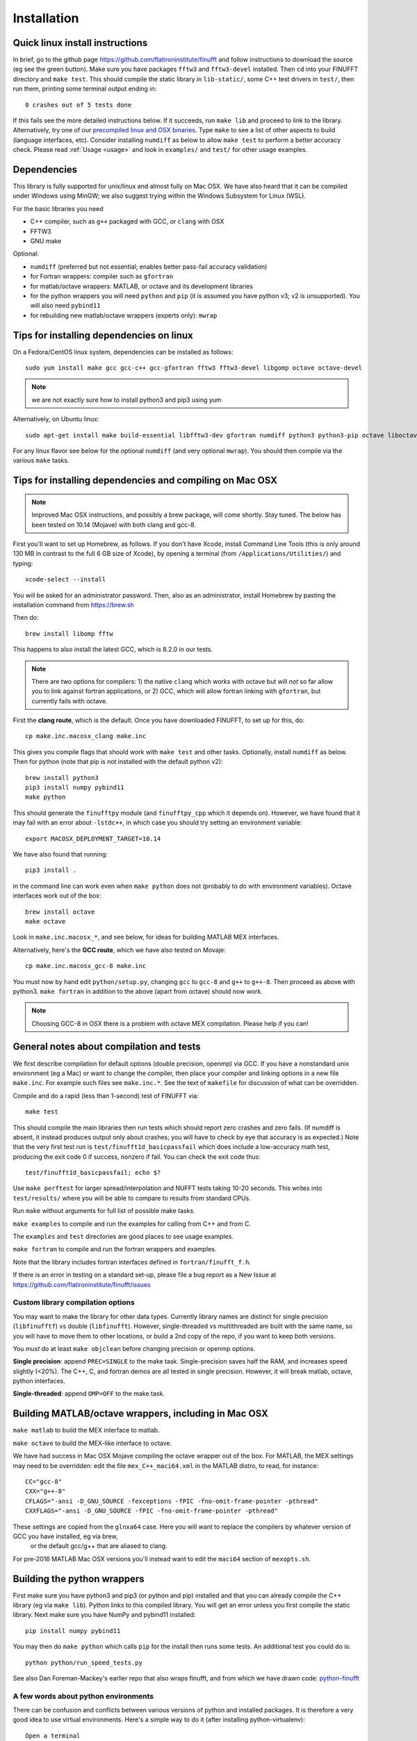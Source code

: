 Installation
============

Quick linux install instructions
--------------------------------

In brief, go to the github page https://github.com/flatironinstitute/finufft and
follow instructions to download the source (eg see the green button).
Make sure you have packages ``fftw3`` and ``fftw3-devel`` installed.
Then ``cd`` into your FINUFFT directory and ``make test``.
This should compile the static
library in ``lib-static/``, some C++ test drivers in ``test/``, then run them,
printing some terminal output ending in::

  0 crashes out of 5 tests done

If this fails see the more detailed instructions below.
If it succeeds, run ``make lib`` and proceed to link to the library.
Alternatively, try one of our `precompiled linux and OSX binaries <http://users.flatironinstitute.org/~ahb/codes/finufft-binaries>`_.
Type ``make`` to see a list of other aspects to build (language
interfaces, etc). Consider installing ``numdiff`` as below to allow
``make test`` to perform a better accuracy check.
Please read :ref:`Usage <usage>` and look in ``examples/`` and ``test/``
for other usage examples.

Dependencies
------------

This library is fully supported for unix/linux and almost fully on
Mac OSX.  We have also heard that it can be compiled under Windows
using MinGW; we also suggest trying within the Windows Subsystem for
Linux (WSL).

For the basic libraries you need

* C++ compiler, such as ``g++`` packaged with GCC, or ``clang`` with OSX
* FFTW3
* GNU make

Optional:

* ``numdiff`` (preferred but not essential; enables better pass-fail accuracy validation)
* for Fortran wrappers: compiler such as ``gfortran``
* for matlab/octave wrappers: MATLAB, or octave and its development libraries
* for the python wrappers you will need ``python`` and ``pip`` (it is assumed you have python v3; v2 is unsupported). You will also need ``pybind11``
* for rebuilding new matlab/octave wrappers (experts only): ``mwrap``


Tips for installing dependencies on linux
-----------------------------------------

On a Fedora/CentOS linux system, dependencies can be installed as follows::

  sudo yum install make gcc gcc-c++ gcc-gfortran fftw3 fftw3-devel libgomp octave octave-devel

.. note::

   we are not exactly sure how to install python3 and pip3 using yum

Alternatively, on Ubuntu linux::

  sudo apt-get install make build-essential libfftw3-dev gfortran numdiff python3 python3-pip octave liboctave-dev

For any linux flavor see below for the optional ``numdiff`` (and very optional ``mwrap``). You should then compile via the various ``make`` tasks.


Tips for installing dependencies and compiling on Mac OSX
---------------------------------------------------------

.. note::

   Improved Mac OSX instructions, and possibly a brew package, will come shortly. Stay tuned. The below has been tested on 10.14 (Mojave) with both clang and gcc-8.

First you'll want to set up Homebrew, as follows.
If you don't have Xcode, install Command Line Tools
(this is only around 130 MB in contrast to the full 6 GB size of Xcode),
by opening a terminal (from ``/Applications/Utilities/``) and typing::

  xcode-select --install
   
You will be asked for an administrator password.
Then, also as an administrator,
install Homebrew by pasting the installation command from
https://brew.sh

Then do::

  brew install libomp fftw

This happens to also install the latest GCC, which is 8.2.0 in our tests.

.. note::
   
   There are two options for compilers: 1) the native ``clang`` which
   works with octave but will *not*
   so far allow you to link against fortran applications, or 2) GCC, which
   will allow fortran linking with ``gfortran``, but currently fails with
   octave.

First the **clang route**, which is the default.
Once you have downloaded FINUFFT, to set up for this, do::

  cp make.inc.macosx_clang make.inc

This gives you compile flags that should work with ``make test`` and other tasks. Optionally, install ``numdiff`` as below. Then
for python (note that pip is not installed with the default python v2)::

  brew install python3
  pip3 install numpy pybind11
  make python
  
This should generate the ``finufftpy`` module (and ``finufftpy_cpp`` which it depends on).
However, we have found that it may fail with an error about ``-lstdc++``,
in which case you should try setting an environment variable::

  export MACOSX_DEPLOYMENT_TARGET=10.14

We have also found that running::

  pip3 install .

in the command line can work even when ``make python`` does not (probably
to do with environment variables).
Octave interfaces work out of the box::

  brew install octave
  make octave

Look in ``make.inc.macosx_*``, and see below,
for ideas for building MATLAB MEX interfaces.

Alternatively, here's the **GCC route**, which we have also tested on Movaje::

  cp make.inc.macosx_gcc-8 make.inc

You must now by hand edit ``python/setup.py``, changing ``gcc`` to ``gcc-8`` and ``g++`` to ``g++-8``. Then proceed as above with python3. ``make fortran`` in addition to the above (apart from octave) should now work.

.. note::

   Choosing GCC-8 in OSX there is a
   problem with octave MEX compilation. Please help if you can!

   
General notes about compilation and tests
-----------------------------------------

We first describe compilation for default options (double precision, openmp) via GCC.
If you have a nonstandard unix environment (eg a Mac) or want to change the compiler,
then place your compiler and linking options in a new file ``make.inc``.
For example such files see ``make.inc.*``. See the text of ``makefile`` for discussion of what can be overridden.

Compile and do a rapid (less than 1-second) test of FINUFFT via::

  make test

This should compile the main libraries then run tests which should report zero crashes and zero fails. (If numdiff is absent, it instead produces output only about crashes; you will have to check by eye that accuracy is as expected.)
Note that the very first test run is ``test/finufft1d_basicpassfail`` which
does include a low-accuracy math test, producing the exit code 0 if success,
nonzero if fail. You can check the exit code thus::
  
  test/finufft1d_basicpassfail; echo $?

Use ``make perftest`` for larger spread/interpolation and NUFFT tests taking 10-20 seconds. This writes into ``test/results/`` where you will be able to compare to results from standard CPUs.

Run ``make`` without arguments for full list of possible make tasks.

``make examples`` to compile and run the examples for calling from C++ and from C.

The ``examples`` and ``test`` directories are good places to see usage examples.

``make fortran`` to compile and run the fortran wrappers and examples.

Note that the library includes fortran interfaces
defined in ``fortran/finufft_f.h``.

If there is an error in testing on a standard set-up,
please file a bug report as a New Issue at https://github.com/flatironinstitute/finufft/issues

Custom library compilation options
~~~~~~~~~~~~~~~~~~~~~~~~~~~~~~~~~~

You may want to make the library for other data types. Currently
library names are distinct for single precision (``libfinufftf``) vs
double (``libfinufft``). However, single-threaded vs multithreaded are
built with the same name, so you will have to move them to other
locations, or build a 2nd copy of the repo, if you want to keep both
versions.

You *must* do at least ``make objclean`` before changing precision or openmp options.

**Single precision**: append ``PREC=SINGLE`` to the make task.
Single-precision saves half the RAM, and increases
speed slightly (<20%). The C++, C, and fortran demos are all tested in
single precision. However, it will break matlab, octave, python interfaces.

**Single-threaded**: append ``OMP=OFF`` to the make task.


Building MATLAB/octave wrappers, including in Mac OSX
-----------------------------------------------------

``make matlab`` to build the MEX interface to matlab.

``make octave`` to build the MEX-like interface to octave.

We have had success in Mac OSX Mojave compiling the octave wrapper out of the box.
For MATLAB, the MEX settings may need to be
overridden: edit the file ``mex_C++_maci64.xml`` in the MATLAB distro,
to read, for instance::

  CC="gcc-8"
  CXX="g++-8"
  CFLAGS="-ansi -D_GNU_SOURCE -fexceptions -fPIC -fno-omit-frame-pointer -pthread"
  CXXFLAGS="-ansi -D_GNU_SOURCE -fPIC -fno-omit-frame-pointer -pthread"

These settings are copied from the ``glnxa64`` case. Here you will want to replace the compilers by whatever version of GCC you have installed, eg via brew,
  or the default gcc/g++ that are aliased to clang.
For pre-2016 MATLAB Mac OSX versions you'll instead want to edit the ``maci64``
section of ``mexopts.sh``.


Building the python wrappers
----------------------------

First make sure you have python3 and pip3 (or python and pip) installed and that you can already compile the C++ library (eg via ``make lib``).
Python links to this compiled library. You will get an error unless you first
compile the static library.
Next make sure you have NumPy and pybind11 installed::
  
  pip install numpy pybind11

You may then do ``make python`` which calls
``pip`` for the install then runs some tests.
An additional test you could do is::

  python python/run_speed_tests.py

See also Dan Foreman-Mackey's earlier repo that also wraps finufft, and from which we have drawn code: `python-finufft <https://github.com/dfm/python-finufft>`_

A few words about python environments
~~~~~~~~~~~~~~~~~~~~~~~~~~~~~~~~~~~~~

There can be confusion and conflicts between various versions of python and installed packages. It is therefore a very good idea to use virtual environments. Here's a simple way to do it (after installing python-virtualenv)::

  Open a terminal
  virtualenv -p /usr/bin/python3 env1
  . env1/bin/activate

Now you are in a virtual environment that starts from scratch. All pip installed packages will go inside the env1 directory. (You can get out of the environment by typing ``deactivate``)


Tips for installing optional dependencies
-----------------------------------------

Installing numdiff
~~~~~~~~~~~~~~~~~~

`numdiff <http://www.nongnu.org/numdiff>`_ by Ivano Primi extends ``diff`` to assess errors in floating-point outputs. It is an optional dependency that provides a better pass-fail test; in particular it allows the accuracy check message
``0 fails out of 5 tests done`` when ``make test`` is done for FINUFFT.
To install ``numdiff`` on linux,
download the latest version from
http://gnu.mirrors.pair.com/savannah/savannah/numdiff/
un-tar the package, cd into it, then build via ``./configure; make; sudo make install``.

This compilation fails on Mac OSX, for which we found the following was needed
in Mojave. Assume you un-tarred into ``/usr/local/numdiff-5.9.0``. Then::

  brew install gettext
  ./configure 'CFLAGS=-I/usr/local/opt/gettext/include' 'LDFLAGS=-L/usr/local/opt/gettext/lib'
  make
  sudo ln /usr/local/numdiff-5.9.0/numdiff /usr/local/bin

You should now be able to run ``make test`` in FINUFFT and get the second
message about zero fails.

Installing MWrap
~~~~~~~~~~~~~~~~

This is not needed for most users.
`MWrap <http://www.cs.cornell.edu/~bindel/sw/mwrap>`_
is a very useful MEX interface generator by Dave Bindel.
Make sure you have ``flex`` and ``bison`` installed.
Download version 0.33 or later from http://www.cs.cornell.edu/~bindel/sw/mwrap, un-tar the package, cd into it, then::
  
  make
  sudo cp mwrap /usr/local/bin/



